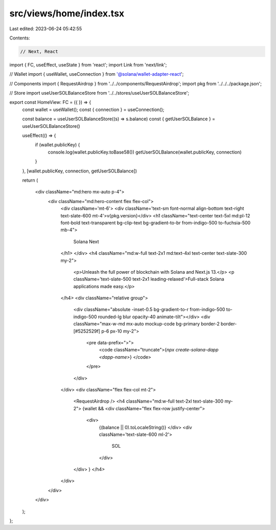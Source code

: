 src/views/home/index.tsx
========================

Last edited: 2023-06-24 05:42:55

Contents:

.. code-block:: tsx

    // Next, React
import { FC, useEffect, useState } from 'react';
import Link from 'next/link';

// Wallet
import { useWallet, useConnection } from '@solana/wallet-adapter-react';

// Components
import { RequestAirdrop } from '../../components/RequestAirdrop';
import pkg from '../../../package.json';

// Store
import useUserSOLBalanceStore from '../../stores/useUserSOLBalanceStore';

export const HomeView: FC = ({ }) => {
  const wallet = useWallet();
  const { connection } = useConnection();

  const balance = useUserSOLBalanceStore((s) => s.balance)
  const { getUserSOLBalance } = useUserSOLBalanceStore()

  useEffect(() => {
    if (wallet.publicKey) {
      console.log(wallet.publicKey.toBase58())
      getUserSOLBalance(wallet.publicKey, connection)
    }
  }, [wallet.publicKey, connection, getUserSOLBalance])

  return (

    <div className="md:hero mx-auto p-4">
      <div className="md:hero-content flex flex-col">
        <div className='mt-6'>
        <div className='text-sm font-normal align-bottom text-right text-slate-600 mt-4'>v{pkg.version}</div>
        <h1 className="text-center text-5xl md:pl-12 font-bold text-transparent bg-clip-text bg-gradient-to-br from-indigo-500 to-fuchsia-500 mb-4">
          Solana Next
        </h1>
        </div>
        <h4 className="md:w-full text-2x1 md:text-4xl text-center text-slate-300 my-2">
          <p>Unleash the full power of blockchain with Solana and Next.js 13.</p>
          <p className='text-slate-500 text-2x1 leading-relaxed'>Full-stack Solana applications made easy.</p>
        </h4>
        <div className="relative group">
          <div className="absolute -inset-0.5 bg-gradient-to-r from-indigo-500 to-indigo-500 rounded-lg blur opacity-40 animate-tilt"></div>
          <div className="max-w-md mx-auto mockup-code bg-primary border-2 border-[#5252529f] p-6 px-10 my-2">
            <pre data-prefix=">">
              <code className="truncate">{`npx create-solana-dapp <dapp-name>`} </code>
            </pre>
          </div>
        </div>
        <div className="flex flex-col mt-2">
          <RequestAirdrop />
          <h4 className="md:w-full text-2xl text-slate-300 my-2">
          {wallet &&
          <div className="flex flex-row justify-center">
            <div>
              {(balance || 0).toLocaleString()}
              </div>
              <div className='text-slate-600 ml-2'>
                SOL
              </div>
          </div>
          }
          </h4>
        </div>
      </div>
    </div>
  );
};


